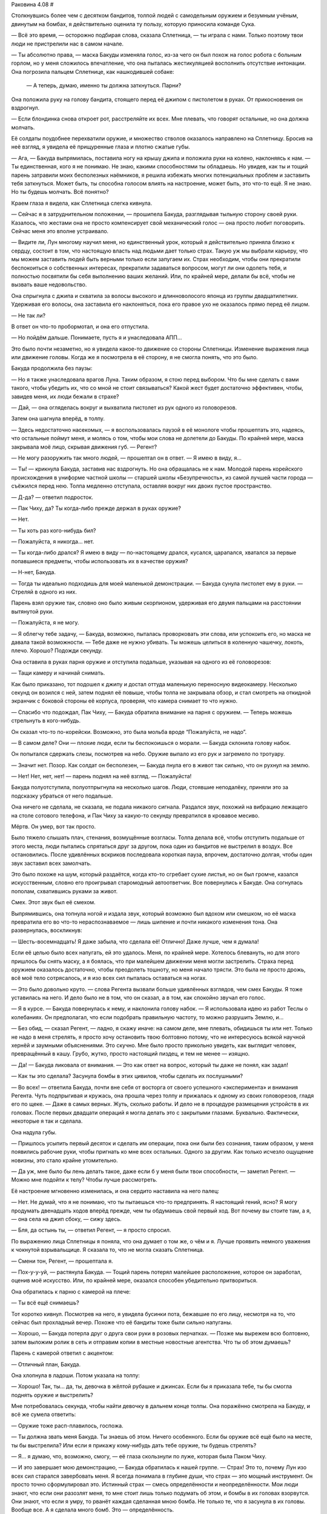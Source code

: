 ﻿Раковина 4.08
#



Столкнувшись более чем с десятком бандитов, толпой людей с самодельным оружием и безумным учёным, двинутым на бомбах, я действительно оценила ту пользу, которую приносила команде Сука.

— Всё это время, — осторожно подбирая слова, сказала Сплетница, — ты играла с нами. Только поэтому твои люди не пристрелили нас в самом начале.

— Ты абсолютно права, — маска Бакуды изменяла голос, из-за чего он был похож на голос робота с больным горлом, но у меня сложилось впечатление, что она пыталась жестикуляцией восполнить отсутствие интонации. Она погрозила пальцем Сплетнице, как нашкодившей собаке:

         — А теперь, думаю, именно ты должна заткнуться. Парни?

Она положила руку на голову бандита, стоящего перед её джипом с пистолетом в руках. От прикосновения он вздрогнул.

— Если блондинка снова откроет рот, расстреляйте их всех. Мне плевать, что говорят остальные, но она должна молчать.

Её солдаты поудобнее перехватили оружие, и множество стволов оказалось направлено на Сплетницу. Бросив на неё взгляд, я увидела её прищуренные глаза и плотно сжатые губы.

— Ага, — Бакуда выпрямилась, поставила ногу на крышу джипа и положила руки на колено, наклоняясь к нам. — Ты единственная, кого я не понимаю. Не знаю, какими способностями ты обладаешь. Но увидев, как ты и тощий парень затравили моих бесполезных наёмников, я решила избежать многих потенциальных проблем и заставить тебя заткнуться. Может быть, ты способна голосом влиять на настроение, может быть, это что-то ещё. Я не знаю. Но ты будешь молчать. Всё понятно?

Краем глаза я видела, как Сплетница слегка кивнула.

— Сейчас я в затруднительном положении, — прошипела Бакуда, разглядывая тыльную сторону своей руки. Казалось, что жестами она не просто компенсирует свой механический голос — она просто любит поговорить. Сейчас меня это вполне устраивало.

— Видите ли, Лун многому научил меня, но единственный урок, который я действительно приняла близко к сердцу, состоит в том, что настоящую власть над людьми дает только страх. Такую уж мы выбрали карьеру, что мы можем заставить людей быть верными только если запугаем их. Страх необходим, чтобы они прекратили беспокоиться о собственных интересах, прекратили задаваться вопросом, могут ли они одолеть тебя, и полностью посвятили бы себя выполнению ваших желаний. Или, по крайней мере, делали бы всё, чтобы не вызвать ваше недовольство.

Она спрыгнула с джипа и схватила за волосы высокого и длинноволосого японца из группы двадцатилетних. Удерживая его волосы, она заставила его наклоняться, пока его правое ухо не оказалось прямо перед её лицом.

— Не так ли?

В ответ он что-то пробормотал, и она его отпустила.

— Но пойдём дальше. Понимаете, пусть я и унаследовала АПП...

Это было почти незаметно, но я увидела какое-то движение со стороны Сплетницы. Изменение выражения лица или движение головы. Когда же я посмотрела в её сторону, я не смогла понять, что это было.

Бакуда продолжила без паузы:

— Но я также унаследовала врагов Луна. Таким образом, я стою перед выбором. Что бы мне сделать с вами такого, чтобы убедить их, что со мной не стоит связываться? Какой жест будет достаточно эффективен, чтобы, завидев меня, их люди бежали в страхе?

— Дай, — она огляделась вокруг и выхватила пистолет из рук одного из головорезов.

Затем она шагнула вперёд, в толпу.

— Здесь недостаточно насекомых, — я воспользовалась паузой в её монологе чтобы прошептать это, надеясь, что остальные поймут меня, и молясь о том, чтобы мои слова не долетели до Бакуды. По крайней мере, маска закрывала моё лицо, скрывая движения губ. — Регент?

— Не могу разоружить так много людей, — прошептал он в ответ. — Я имею в виду, я...

— Ты! — крикнула Бакуда, заставив нас вздрогнуть. Но она обращалась не к нам. Молодой парень корейского происхождения в униформе частной школы — старшей школы «Безупречность», из самой лучшей части города — съёжился перед нею. Толпа медленно отступала, оставляя вокруг них двоих пустое пространство.

— Д-да? — ответил подросток.

— Пак Чиху, да? Ты когда-либо прежде держал в руках оружие?

— Нет.

— Ты хоть раз кого-нибудь бил?

— Пожалуйста, я никогда... нет.

— Ты когда-либо дрался? Я имею в виду — по-настоящему дрался, кусался, царапался, хватался за первые попавшиеся предметы, чтобы использовать их в качестве оружия?

— Н-нет, Бакуда.

— Тогда ты идеально подходишь для моей маленькой демонстрации. — Бакуда сунула пистолет ему в руки. — Стреляй в одного из них.

Парень взял оружие так, словно оно было живым скорпионом, удерживая его двумя пальцами на расстоянии вытянутой руки.

— Пожалуйста, я не могу.

— Я облегчу тебе задачу, — Бакуда, возможно, пыталась проворковать эти слова, или успокоить его, но маска не давала такой возможности. — Тебе даже не нужно убивать. Ты можешь целиться в коленную чашечку, локоть, плечо. Хорошо? Подожди секунду.

Она оставила в руках парня оружие и отступила подальше, указывая на одного из её головорезов:

— Тащи камеру и начинай снимать.

Как было приказано, тот подошел к джипу и достал оттуда маленькую переносную видеокамеру. Несколько секунд он возился с ней, затем поднял её повыше, чтобы толпа не закрывала обзор, и стал смотреть на откидной экранчик с боковой стороны её корпуса, проверяя, что камера снимает то что нужно.

— Спасибо что подождал, Пак Чиху, — Бакуда обратила внимание на парня с оружием. — Теперь можешь стрельнуть в кого-нибудь.

Он сказал что-то по-корейски. Возможно, это была мольба вроде “Пожалуйста, не надо”.

— В самом деле? Они — плохие люди, если ты беспокоишься о морали. — Бакуда склонила голову набок.

Он попытался сдержать слезы, посмотрев на небо. Оружие выпало из его рук и загремело по тротуару.

— Значит нет. Позор. Как солдат он бесполезен, — Бакуда пнула его в живот так сильно, что он рухнул на землю.

— Нет! Нет, нет, нет! — парень поднял на неё взгляд. — Пожалуйста!

Бакуда полуотступила, полуотпрыгнула на несколько шагов. Люди, стоявшие неподалёку, приняли это за подсказку убраться от него подальше.

Она ничего не сделала, не сказала, не подала никакого сигнала. Раздался звук, похожий на вибрацию лежащего на столе сотового телефона, и Пак Чиху за какую-то секунду превратился в кровавое месиво.

Мёртв. Он умер, вот так просто.

Было тяжело слышать плач, стенания, возмущённые возгласы. Толпа делала всё, чтобы отступить подальше от этого места, люди пытались спрятаться друг за другом, пока один из бандитов не выстрелил в воздух. Все остановились. После удивлённых вскриков последовала короткая пауза, впрочем, достаточно долгая, чтобы один звук заставил всех замолчать.

Это было похоже на шум, который раздаётся, когда кто-то сгребает сухие листья, но он был громче, казался искусственным, словно его проигрывал старомодный автоответчик. Все повернулись к Бакуде. Она согнулась пополам, схватившись руками за живот.

Смех. Этот звук был её смехом.

Выпрямившись, она топнула ногой и издала звук, который возможно был вдохом или смешком, но её маска превратила его во что-то нераспознаваемое — лишь шипение и почти никакого изменения тона. Она развернулась, воскликнув:

— Шесть-восемнадцать! Я даже забыла, что сделала её! Отлично! Даже лучше, чем я думала!

Если её целью было всех напугать, ей это удалось. Меня, по крайней мере. Хотелось блевануть, но для этого пришлось бы снять маску, а я боялась, что при малейшем движении меня могли застрелить. Страха перед оружием оказалось достаточно, чтобы преодолеть тошноту, но меня начало трясти. Это была не просто дрожь, всё моё тело сотрясалось, и я изо всех сил пыталась оставаться на ногах.

— Это было довольно круто. — слова Регента вызвали больше удивлённых взглядов, чем смех Бакуды. Я тоже уставилась на него. И дело было не в том, что он сказал, а в том, как спокойно звучал его голос.

— Я в курсе. — Бакуда повернулась к нему, и наклонила голову набок. — Я использовала идею из работ Теслы о колебаниях. Он предполагал, что если подобрать правильную частоту, то можно разрушить Землю, и...

— Без обид, — сказал Регент, — ладно, я скажу иначе: на самом деле, мне плевать, обидишься ты или нет. Только не надо в меня стрелять, я просто хочу остановить твою болтовню потому, что не интересуюсь всякой научной хернёй и заумными объяснениями. Это скучно. Мне было просто прикольно увидеть, как выглядит человек, превращённый в кашу. Грубо, жутко, просто настоящий пиздец, и тем не менее — изящно.

— Да! — Бакуда ликовала от внимания. — Это как ответ на вопрос, который ты даже не понял, как задал!

— Как ты это сделала? Засунула бомбы в этих цивилов, чтобы сделать их послушными?

— Во всех! — ответила Бакуда, почти вне себя от восторга от своего успешного «эксперимента» и внимания Регента. Чуть подпрыгивая и кружась, она прошла через толпу и прижалась к одному из своих головорезов, гладя его по щеке. — Даже в самых верных. Жуть, сколько работы. И дело не в процедуре размещения устройств в их головах. После первых двадцати операций я могла делать это с закрытыми глазами. Буквально. Фактически, некоторые я так и сделала.

Она надула губы.

— Пришлось усыпить первый десяток и сделать им операции, пока они были без сознания, таким образом, у меня появились рабочие руки, чтобы пригнать ко мне всех остальных. Одного за другим. Как только исчезло ощущение новизны, это стало крайне утомительно.

— Да уж, мне было бы лень делать такое, даже если б у меня были твои способности, — заметил Регент. — Можно мне подойти к телу? Чтобы лучше рассмотреть.

Её настроение мгновенно изменилась, и она сердито наставила на него палец:

— Нет. Не думай, что я не понимаю, что ты пытаешься что-то предпринять. Я настоящий гений, ясно? Я могу продумать двенадцать ходов вперёд прежде, чем ты обдумаешь свой первый ход. Вот почему вы стоите там, а я, — она села на джип сбоку, — сижу здесь.

— Бля, да остынь ты, — ответил Регент, — я просто спросил.

По выражению лица Сплетницы я поняла, что она думает о том же, о чём и я. Лучше проявить немного уважения к чокнутой взрывальщице. Я сказала то, что не могла сказать Сплетница.

— Смени тон, Регент, — прошептала я.

— Пох-у-у-уй, — растянула Бакуда. — Тощий парень потерял малейшее расположение, которое он заработал, оценив моё искусство. Или, по крайней мере, оказался способен убедительно притвориться.

Она обратилась к парню с камерой на плече:

— Ты всё ещё снимаешь?

Тот коротко кивнул. Посмотрев на него, я увидела бусинки пота, бежавшие по его лицу, несмотря на то, что сейчас был прохладный вечер. Похоже что её бандиты тоже были сильно напуганы.

— Хорошо, — Бакуда потерла друг о друга свои руки в розовых перчатках. — Позже мы вырежем всю болтовню, затем выложим ролик в сеть и отправим копии в местные новостные агентства. Что ты об этом думаешь?

Парень с камерой ответил с акцентом:

— Отличный план, Бакуда.

Она хлопнула в ладоши. Потом указала на толпу:

— Хорошо! Так, ты... да, ты, девочка в жёлтой рубашке и джинсах. Если бы я приказала тебе, ты бы смогла поднять оружие и выстрелить?

Мне потребовалась секунда, чтобы найти девочку в дальнем конце толпы. Она поражённо смотрела на Бакуду, и всё же сумела ответить:

— Оружие тоже расп-плавилось, госпожа.

— Ты должна звать меня Бакуда. Ты знаешь об этом. Ничего особенного. Если бы оружие всё ещё было на месте, ты бы выстрелила? Или если я прикажу кому-нибудь дать тебе оружие, ты будешь стрелять?

— Я… я думаю, что, возможно, смогу, — её глаза скользнули по луже, которая была Паком Чиху.

— И это завершает мою демонстрацию, — Бакуда обратилась к нашей группе. — Страх! Это то, почему Лун изо всех сил старался завербовать меня. Я всегда понимала в глубине души, что страх — это мощный инструмент. Он просто точно сформулировал это. Истинный страх — смесь определённости и неопределённости. Мои люди знают, что если они разозлят меня, то мне стоит лишь только подумать об этом, и бомбы в их головах взорвутся. Они знают, что если я умру, то рванёт каждая сделанная мною бомба. Не только те, что я засунула в их головы. Вообще все. А я сделала много бомб. Это — определённость.

Лиза потянулась, схватила мою руку и плотно сжала.

— Что касается неопределённости, — Бакуда закинула ноги на борт джипа, — мне нравится перемешивать мой арсенал так, чтобы результат его использования был непредсказуем. Но ведь нужно позаботиться о том, чтобы моим людям было нескучно, верно? Держать их в напряжении? Вот вам показательный пример: вуаля!

Слово совпало с началом настоящего взрыва, который сопровождался чем-то похожим на удар грома, но Лиза уже тянула меня за руку, оттаскивая оттуда.

Мельком я видела хаотично кричащих людей, бегущих от места взрыва посреди группы Бакуды. Бегущие люди загородили вооружённых бандитов.

Регент вытянул руку и взмахнул, заставив с десяток человек натыкаться друг на друга. Толпа потеряла всякий порядок. Я услышала грохот выстрела и увидела, как Регент схватился за плечо расслабленно опавшей левой руки, но не была уверена в том, что эти два события связаны.

Бакуда всё ещё сидела на боку джипа. Она то ли что-то кричала, то ли смеялась. Она позволила нам вырваться из её хватки, её люди были на грани того, чтобы в панике начать убивать друг друга, и она только что убила по крайней мере одного из них по собственной прихоти. После всего, что мы только что видели, я готова была поспорить, что она смеялась, наблюдая всё это.

Я почти не заметила, что уже наступила ночь, и как будто приглашая нас зайти поглубже в лабиринт, вокруг включилось ночное освещение. Мы бросились бежать, и Мрак прикрыл наше отступление завесой тьмы.